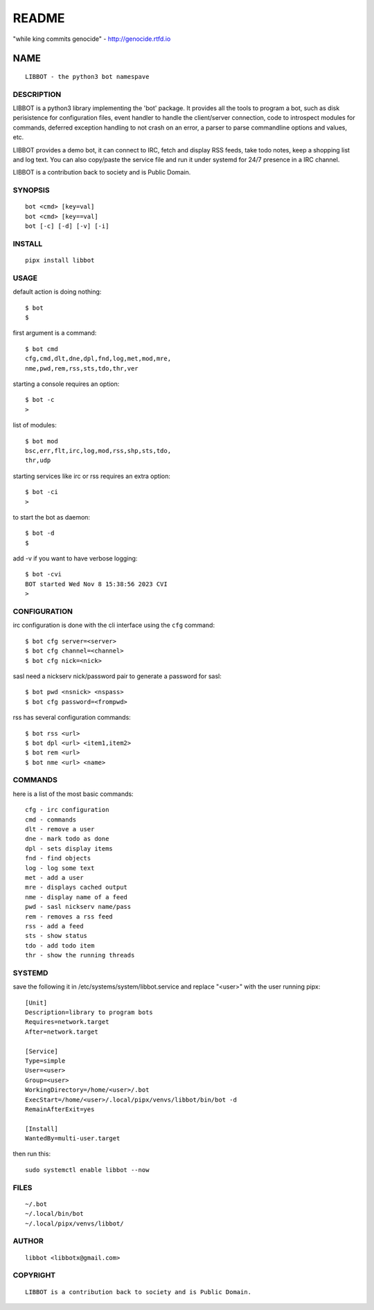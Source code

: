 README
######

"while king commits genocide" - http://genocide.rtfd.io

NAME
~~~~

::

 LIBBOT - the python3 bot namespave


DESCRIPTION
===========


LIBBOT is a python3 library implementing the 'bot' package. It
provides all the tools to program a bot, such as disk perisistence
for configuration files, event handler to handle the client/server
connection, code to introspect modules for commands, deferred
exception handling to not crash on an error, a parser to parse
commandline options and values, etc.

LIBBOT provides a demo bot, it can connect to IRC, fetch and
display RSS feeds, take todo notes, keep a shopping list
and log text. You can also copy/paste the service file and run
it under systemd for 24/7 presence in a IRC channel.

LIBBOT is a contribution back to society and is Public Domain.


SYNOPSIS
========

::

 bot <cmd> [key=val] 
 bot <cmd> [key==val]
 bot [-c] [-d] [-v] [-i]


INSTALL
=======

::

 pipx install libbot


USAGE
=====


default action is doing nothing::

 $ bot
 $

first argument is a command::

 $ bot cmd
 cfg,cmd,dlt,dne,dpl,fnd,log,met,mod,mre,
 nme,pwd,rem,rss,sts,tdo,thr,ver

starting a console requires an option::

 $ bot -c
 >

list of modules::

 $ bot mod
 bsc,err,flt,irc,log,mod,rss,shp,sts,tdo,
 thr,udp

starting services like irc or rss requires
an extra option::

 $ bot -ci
 >

to start the bot as daemon::

 $ bot -d
 $ 

add -v if you want to have verbose logging::

 $ bot -cvi
 BOT started Wed Nov 8 15:38:56 2023 CVI
 >


CONFIGURATION
=============


irc configuration is done with the cli interface
using the ``cfg`` command::

 $ bot cfg server=<server>
 $ bot cfg channel=<channel>
 $ bot cfg nick=<nick>

sasl need a nickserv nick/password pair to generate
a password for sasl::

 $ bot pwd <nsnick> <nspass>
 $ bot cfg password=<frompwd>

rss has several configuration commands::

 $ bot rss <url>
 $ bot dpl <url> <item1,item2>
 $ bot rem <url>
 $ bot nme <url> <name>


COMMANDS
========

here is a list of the most basic commands::

 cfg - irc configuration
 cmd - commands
 dlt - remove a user
 dne - mark todo as done
 dpl - sets display items
 fnd - find objects 
 log - log some text
 met - add a user
 mre - displays cached output
 nme - display name of a feed
 pwd - sasl nickserv name/pass
 rem - removes a rss feed
 rss - add a feed
 sts - show status
 tdo - add todo item
 thr - show the running threads


SYSTEMD
=======

save the following it in /etc/systems/system/libbot.service and
replace "<user>" with the user running pipx::

 [Unit]
 Description=library to program bots
 Requires=network.target
 After=network.target

 [Service]
 Type=simple
 User=<user>
 Group=<user>
 WorkingDirectory=/home/<user>/.bot
 ExecStart=/home/<user>/.local/pipx/venvs/libbot/bin/bot -d
 RemainAfterExit=yes

 [Install]
 WantedBy=multi-user.target

then run this::

 sudo systemctl enable libbot --now


FILES
=====

::

 ~/.bot
 ~/.local/bin/bot
 ~/.local/pipx/venvs/libbot/


AUTHOR
======

::

 libbot <libbotx@gmail.com>


COPYRIGHT
=========

::

 LIBBOT is a contribution back to society and is Public Domain.
